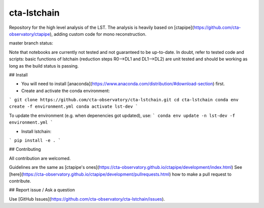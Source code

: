 =======
cta-lstchain |buildstatus| |codacy| |coverage| |pypi|
=======

.. |buildstatus| image:: https://travis-ci.org/cta-observatory/cta-lstchain.svg?branch=master
    :target: https://travis-ci.org/cta-observatory/cta-lstchain
    :alt: Travis Build Status

.. |codacy| image:: https://app.codacy.com/project/badge/Grade/c28d5fdc326e43b2961015b199f02d90)
    :target: https://www.codacy.com/gh/cta-observatory/cta-lstchain?utm_source=github.com&amp;utm_medium=referral&amp;utm_content=cta-observatory/cta-lstchain&amp;utm_campaign=Badge_Grade 
    :alt: Code Quality

.. |coverage| image:: https://codecov.io/gh/cta-observatory/cta-lstchain/branch/master/graph/badge.svg 
     :target: https://codecov.io/gh/cta-observatory/cta-lstchain
     :alt: Code Coverage

.. |pypi| image:: https://img.shields.io/pypi/v/lstchain.svg
    :target: https://pypi.python.org/pypi/cta-lstchain
    :alt: cta-lstchain's PyPI Status


Repository for the high level analysis of the LST.    
The analysis is heavily based on [ctapipe](https://github.com/cta-observatory/ctapipe), adding custom code for mono reconstruction.

master branch status: 

  
Note that notebooks are currently not tested and not guaranteed to be up-to-date.   
In doubt, refer to tested code and scripts: basic functions of lstchain (reduction steps R0-->DL1 and DL1-->DL2) 
are unit tested and should be working as long as the build status is passing.

## Install

- You will need to install [anaconda](https://www.anaconda.com/distribution/#download-section) first. 

- Create and activate the conda environment:
```
git clone https://github.com/cta-observatory/cta-lstchain.git
cd cta-lstchain
conda env create -f environment.yml
conda activate lst-dev
```

To update the environment (e.g. when depenencies got updated), use:
```
conda env update -n lst-dev -f environment.yml
```

- Install lstchain:

```
pip install -e .
```


## Contributing

All contribution are welcomed.

Guidelines are the same as [ctapipe's ones](https://cta-observatory.github.io/ctapipe/development/index.html)    
See [here](https://cta-observatory.github.io/ctapipe/development/pullrequests.html) how to make a pull request to contribute.


## Report issue / Ask a question

Use [GitHub Issues](https://github.com/cta-observatory/cta-lstchain/issues).


